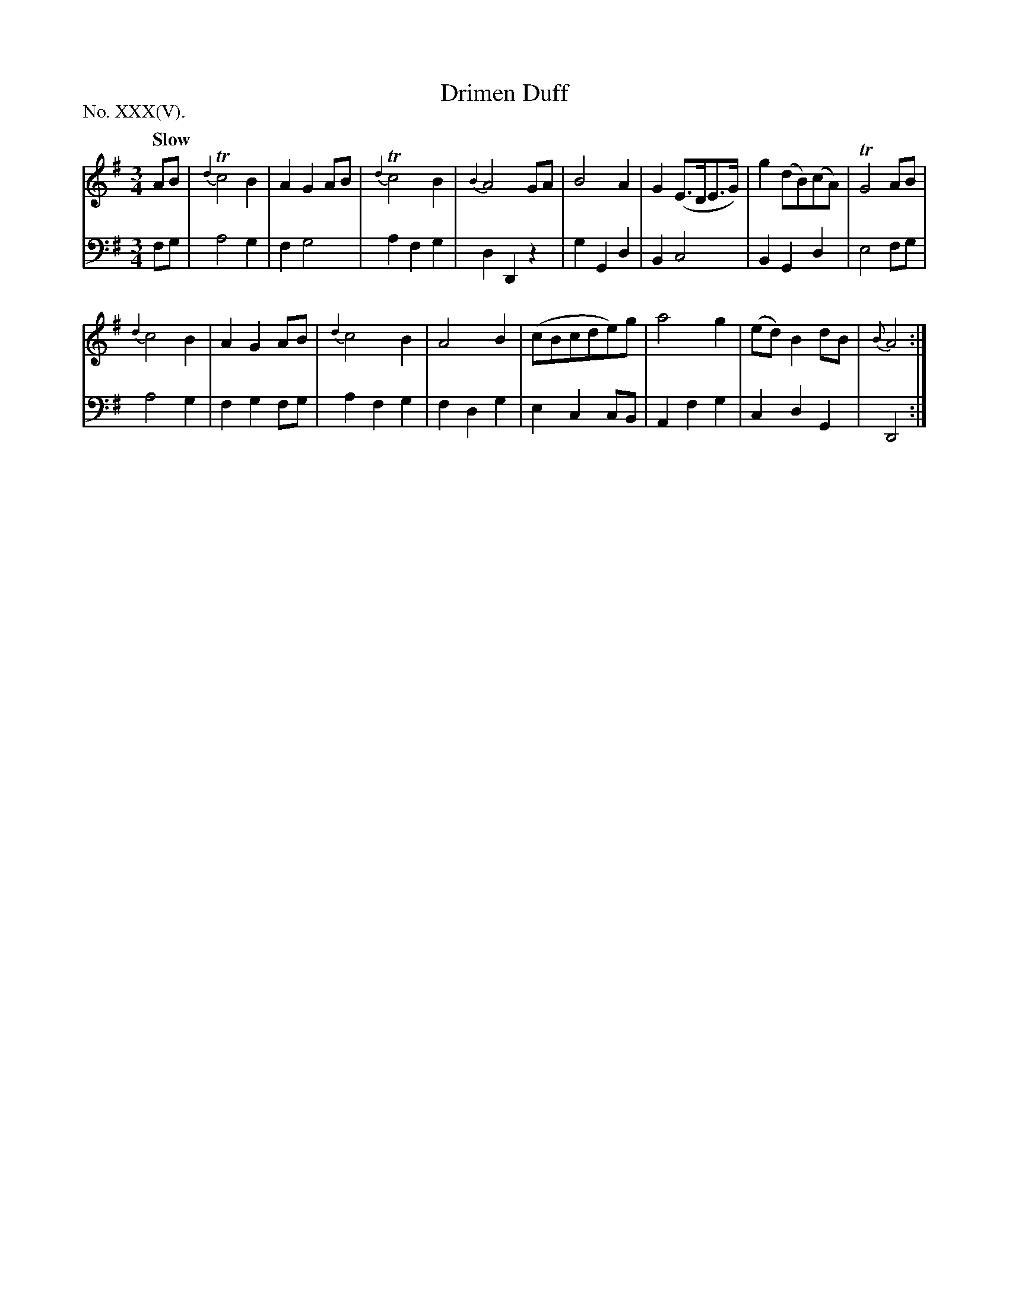 X: 35
T: Drimen Duff
%R: waltz
B: "The Hibernian Muse" p.21 #2
F: http://imslp.org/wiki/The_Hibernian_Muse_%28Various%29
Z: 2015 John Chambers <jc:trillian.mit.edu>
N: The Roman-numeral label says "No. XXX", but it's obviously XXXV.
P: No. XXX(V).
Q: "Slow"
M: 3/4
L: 1/8
K: G
% - - - - - - - - - - - - - - - - - - - - - - - - - - - - -
V: 1
AB |\
{d2}Tc4 B2 | A2 G2 AB | {d2}Tc4 B2 | {B2}A4 GA |\
B4 A2 | G2 (E>DE>G) | g2 (dB)(cA) | TG4 AB |
{d2}c4 B2 | A2 G2 AB | {d2}c4 B2 | A4 B2 | (cBcde)g | a4 g2 | (ed) B2 dB | {B}A4 :|
% - - - - - - - - - - - - - - - - - - - - - - - - - - - - -
V: 2 clef=bass middle=d
fg |\
a4 g2 | f2 g4 | a2 f2 g2 | d2 D2 z2 |\
g2 G2 d2 | B2 c4 | B2 G2 d2 | e4 fg |
a4 g2 | f2 g2 fg | a2 f2 g2 | f2 d2 g2 |\
e2 c2 cB | A2 f2 g2 | c2 d2 G2 | D4 :|
